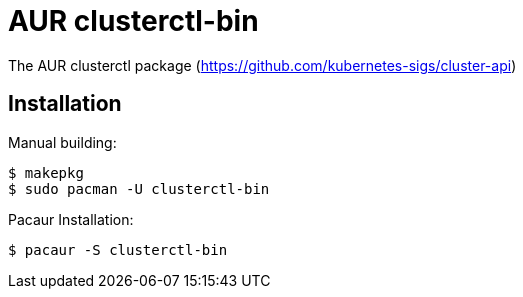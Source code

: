 = AUR clusterctl-bin

The AUR clusterctl package (https://github.com/kubernetes-sigs/cluster-api)

== Installation

Manual building:

  $ makepkg
  $ sudo pacman -U clusterctl-bin

Pacaur Installation:

  $ pacaur -S clusterctl-bin
